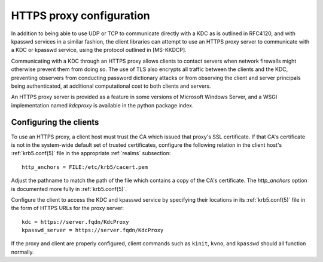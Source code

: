 .. _https:

HTTPS proxy configuration
=========================

In addition to being able to use UDP or TCP to communicate directly
with a KDC as is outlined in RFC4120, and with kpasswd services in a
similar fashion, the client libraries can attempt to use an HTTPS
proxy server to communicate with a KDC or kpasswd service, using the
protocol outlined in [MS-KKDCP].

Communicating with a KDC through an HTTPS proxy allows clients to
contact servers when network firewalls might otherwise prevent them
from doing so.  The use of TLS also encrypts all traffic between the
clients and the KDC, preventing observers from conducting password
dictionary attacks or from observing the client and server principals
being authenticated, at additional computational cost to both clients
and servers.

An HTTPS proxy server is provided as a feature in some versions of
Microsoft Windows Server, and a WSGI implementation named `kdcproxy`
is available in the python package index.


Configuring the clients
-----------------------

To use an HTTPS proxy, a client host must trust the CA which issued
that proxy's SSL certificate.  If that CA's certificate is not in the
system-wide default set of trusted certificates, configure the
following relation in the client host's :ref:`krb5.conf(5)` file in
the appropriate :ref:`realms` subsection::

    http_anchors = FILE:/etc/krb5/cacert.pem

Adjust the pathname to match the path of the file which contains a
copy of the CA's certificate.  The `http_anchors` option is documented
more fully in :ref:`krb5.conf(5)`.

Configure the client to access the KDC and kpasswd service by
specifying their locations in its :ref:`krb5.conf(5)` file in the form
of HTTPS URLs for the proxy server::

    kdc = https://server.fqdn/KdcProxy
    kpasswd_server = https://server.fqdn/KdcProxy

If the proxy and client are properly configured, client commands such
as ``kinit``, ``kvno``, and ``kpasswd`` should all function normally.
